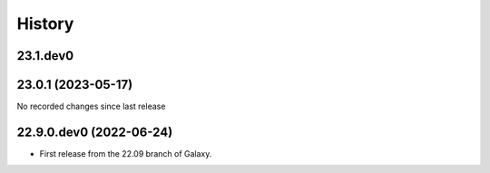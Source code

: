 History
-------

.. to_doc

---------------------
23.1.dev0
---------------------



---------------------
23.0.1 (2023-05-17)
---------------------

No recorded changes since last release

---------------------
22.9.0.dev0 (2022-06-24)
---------------------

* First release from the 22.09 branch of Galaxy.
